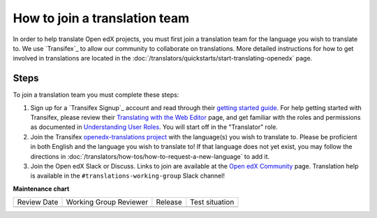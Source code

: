 How to join a translation team
##############################

In order to help translate Open edX projects, you must first join a translation team
for the language you wish to translate to. We use `Transifex`_ to allow our community
to collaborate on translations. More detailed instructions for how to get involved in
translations are located in the
:doc:`/translators/quickstarts/start-translating-openedx` page.

Steps
*****
To join a translation team you must complete these steps:

#. Sign up for a `Transifex Signup`_ account and read through their `getting
   started guide`_. For help getting started with Transifex, please review their
   `Translating with the Web Editor`_ page, and get familiar with the roles and permissions
   as documented in `Understanding User Roles`_. You will start off in the "Translator"
   role.

#. Join the Transifex `openedx-translations project`_ with the language(s) you wish
   to translate to. Please be proficient in both English and the language you wish to
   translate to! If that language does not yet exist, you may follow the directions
   in :doc:`/translators/how-tos/how-to-request-a-new-language` to add it.

#. Join the Open edX Slack or Discuss. Links to join are available at the
   `Open edX Community`_ page. Translation help is available in the
   ``#translations-working-group`` Slack channel!


.. _getting   started guide: https://docs.transifex.com/getting-started-1/translators
.. _Translating with the Web Editor: https://docs.transifex.com/translation/translating-with-the-web-editor
.. _openedx-translations project: https://explore.transifex.com/open-edx/openedx-translations/
.. _Open edX Community: https://openedx.org/community/connect/
.. _Understanding User Roles: https://docs.transifex.com/teams/understanding-user-roles


**Maintenance chart**

+--------------+-------------------------------+----------------+--------------------------------+
| Review Date  | Working Group Reviewer        |   Release      |Test situation                  |
+--------------+-------------------------------+----------------+--------------------------------+
|              |                               |                |                                |
+--------------+-------------------------------+----------------+--------------------------------+
